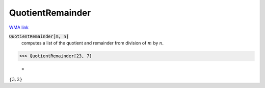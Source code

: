 QuotientRemainder
=================

`WMA link <https://reference.wolfram.com/language/ref/QuotientRemainder.html>`_


:code:`QuotientRemainder[m, n]`
    computes a list of the quotient and remainder from division of :math:`m` by :math:`n`.





>>> QuotientRemainder[23, 7]

    =
:math:`\left\{3,2\right\}`


